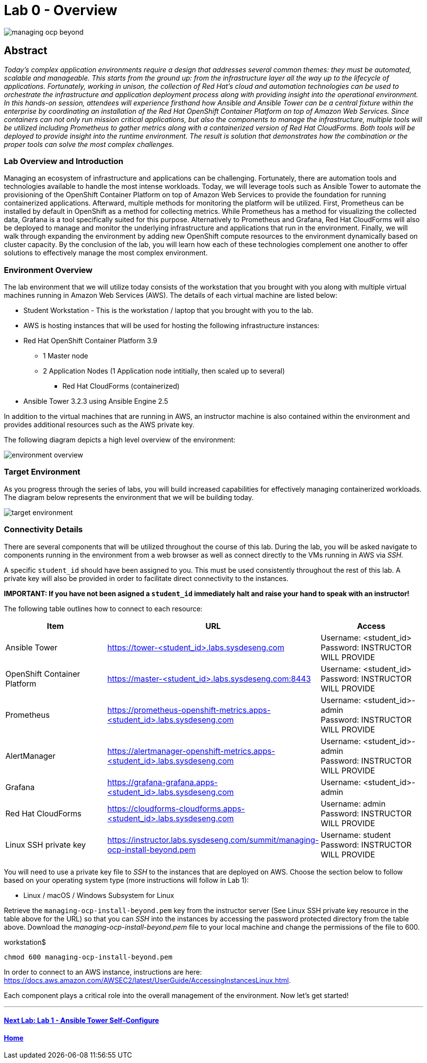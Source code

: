 toc::[]
= Lab 0 - Overview

image::images/managing-ocp-beyond.png[]

== Abstract
_Today’s complex application environments require a design that addresses several common themes: they must be automated, scalable and manageable. This starts from the ground up: from the infrastructure layer all the way up to the lifecycle of applications. Fortunately, working in unison, the collection of Red Hat’s cloud and automation technologies can be used to orchestrate the infrastructure and application deployment process along with providing insight into the operational environment. In this hands-on session, attendees will experience firsthand how Ansible and Ansible Tower can be a central fixture within the enterprise by coordinating an installation of the Red Hat OpenShift Container Platform on top of Amazon Web Services. Since containers can not only run mission critical applications, but also the components to manage the infrastructure, multiple tools will be utilized including Prometheus to gather metrics along with a containerized version of Red Hat CloudForms. Both tools will be deployed to provide insight into the runtime environment. The result is solution that demonstrates how the combination or the proper tools can solve the most complex challenges._

=== Lab Overview and Introduction

Managing an ecosystem of infrastructure and applications can be challenging. Fortunately, there are automation tools and technologies available to handle the most intense workloads. Today, we will leverage tools such as Ansible Tower to automate the provisioning of the OpenShift Container Platform on top of Amazon Web Services to provide the foundation for running containerized applications. Afterward, multiple methods for monitoring the platform will be utilized. First, Prometheus can be installed by default in OpenShift as a method for collecting metrics. While Prometheus has a method for visualizing the collected data, Grafana is a tool specifically suited for this purpose. Alternatively to Prometheus and Grafana, Red Hat CloudForms will also be deployed to manage and monitor the underlying infrastructure and applications that run in the environment. Finally, we will walk through expanding the environment by adding new OpenShift compute resources to the environment dynamically based on cluster capacity. By the conclusion of the lab, you will learn how each of these technologies complement one another to offer solutions to effectively manage the most complex environment.

=== Environment Overview

The lab environment that we will utilize today consists of the workstation that you brought with you along with multiple virtual machines running in Amazon Web Services (AWS).  The details of each virtual machine are listed below:

* Student Workstation - This is the workstation / laptop that you brought with you to the lab.
* AWS is hosting instances that will be used for hosting the following infrastructure instances:
    * Red Hat OpenShift Container Platform 3.9
        ** 1 Master node
        ** 2 Application Nodes (1 Application node intitially, then scaled up to several)
           *** Red Hat CloudForms (containerized)
    * Ansible Tower 3.2.3 using Ansible Engine 2.5

In addition to the virtual machines that are running in AWS, an instructor machine is also contained within the environment and provides additional resources such as the AWS private key.

The following diagram depicts a high level overview of the environment:

image::images/environment-overview.png[]

=== Target Environment

As you progress through the series of labs, you will build increased capabilities for effectively managing containerized workloads. The diagram below represents the environment that we will be building today.

image::images/target-environment.png[]

=== Connectivity Details

There are several components that will be utilized throughout the course of this lab. During the lab, you will be asked navigate to components running in the environment from a web browser as well as connect directly to the VMs running in AWS via _SSH_.

A specific `student_id` should have been assigned to you. This must be used consistently throughout the rest of this lab. A private key will also be provided in order to facilitate direct connectivity to the instances.

*IMPORTANT: If you have not been asigned a `student_id` immediately halt and raise your hand to speak with an instructor!*

The following table outlines how to connect to each resource:

[options="header"]
|======================
| *Item* | *URL* | *Access*
| Ansible Tower|
link:https://tower-<student_id>.labs.sysdeseng.com[https://tower-<student_id>.labs.sysdeseng.com] |
Username: <student_id> +
Password: INSTRUCTOR WILL PROVIDE
| OpenShift Container Platform |
link:https://:master-<student_id>.labs.sysdeseng.com:8443[https://master-<student_id>.labs.sysdeseng.com:8443] |
Username: <student_id> +
Password: INSTRUCTOR WILL PROVIDE
| Prometheus |
link:https://prometheus-openshift-metrics.apps-<student_id>.labs.sysdeseng.com[https://prometheus-openshift-metrics.apps-<student_id>.labs.sysdeseng.com] |
Username: <student_id>-admin +
Password: INSTRUCTOR WILL PROVIDE
| AlertManager |
link:https://alertmanager-openshift-metrics.apps-<student_id>.labs.sysdeseng.com[https://alertmanager-openshift-metrics.apps-<student_id>.labs.sysdeseng.com] |
Username: <student_id>-admin +
Password: INSTRUCTOR WILL PROVIDE
| Grafana
| link:https://grafana-grafana.apps-<student_id>.labs.sysdeseng.com[https://grafana-grafana.apps-<student_id>.labs.sysdeseng.com]
| Username: <student_id>-admin +
| Red Hat CloudForms |
link:https://cloudforms-cloudforms.apps-<student_id>.labs.sysdeseng.com[https://cloudforms-cloudforms.apps-<student_id>.labs.sysdeseng.com] |
Username: admin +
Password: INSTRUCTOR WILL PROVIDE
| Linux SSH private key
| link:https://instructor.labs.sysdeseng.com/summit/managing-ocp-install-beyond.pem[https://instructor.labs.sysdeseng.com/summit/managing-ocp-install-beyond.pem]
| Username: student +
Password: INSTRUCTOR WILL PROVIDE
|======================

You will need to use a private key file to _SSH_ to the instances that are deployed on AWS. Choose the section below to follow based on your operating system type (more instructions will follow in Lab 1):

* Linux / macOS / Windows Subsystem for Linux

Retrieve the `managing-ocp-install-beyond.pem` key from the instructor server (See Linux SSH private key resource in the table above for the URL) so that you can _SSH_ into the instances by accessing the password protected directory from the table above. Download the _managing-ocp-install-beyond.pem_ file to your local machine and change the permissions of the file to 600.

.workstation$
[source, bash]
----
chmod 600 managing-ocp-install-beyond.pem
----

In order to connect to an AWS instance, instructions are here: link:https://docs.aws.amazon.com/AWSEC2/latest/UserGuide/AccessingInstancesLinux.html[https://docs.aws.amazon.com/AWSEC2/latest/UserGuide/AccessingInstancesLinux.html].

Each component plays a critical role into the overall management of the environment. Now let’s get started!

'''

==== <<../lab1/lab1.adoc#lab1,Next Lab: Lab 1 - Ansible Tower Self-Configure>>
==== <<../../README.adoc#lab1,Home>>
